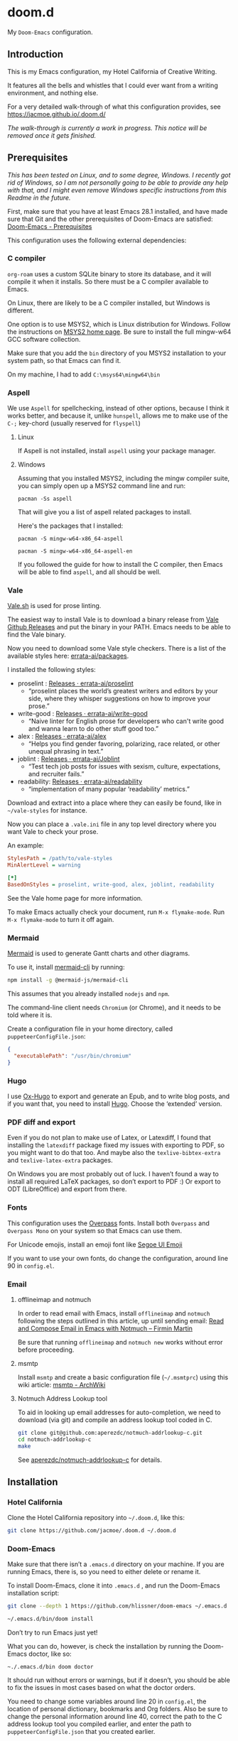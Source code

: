 * doom.d

My =Doom-Emacs= configuration.

[[file:splash/emacs.png]]

** Introduction
This is my Emacs configuration, my Hotel California of Creative Writing.

It features all the bells and whistles that I could ever want from a writing environment, and nothing else.

For a very detailed walk-through of what this configuration provides, see
[[https://jacmoe.github.io/.doom.d/][https://jacmoe.github.io/.doom.d/]]

/The walk-through is currently a work in progress. This notice will be removed once it gets finished./

** Prerequisites
/This has been tested on Linux, and to some degree, Windows. I recently got rid of Windows, so I am not personally going to be able to provide any help with that, and I might even remove Windows specific instructions from this Readme in the future./

First, make sure that you have at least Emacs 28.1 installed, and have made sure that Git and the other prerequisites of Doom-Emacs are satisfied:
[[https://github.com/hlissner/doom-emacs#prerequisites][Doom-Emacs - Prerequisites]]

This configuration uses the following external dependencies:
*** C compiler

=org-roam= uses a custom SQLite binary to store its database, and it will compile it when it installs. So there must be a C compiler available to Emacs.

On Linux, there are likely to be a C compiler installed, but Windows is different.

One option is to use MSYS2, which is Linux distribution for Windows. Follow the instructions on [[https://www.msys2.org/][MSYS2 home page]]. Be sure to install the full mingw-w64 GCC software collection.

Make sure that you add the =bin= directory of you MSYS2 installation to your system path, so that Emacs can find it.

On my machine, I had to add =C:\msys64\mingw64\bin=
*** Aspell
We use =Aspell= for spellchecking, instead of other options, because I think it works better, and because it, unlike =hunspell=, allows me to make use of the =C-;= key-chord (usually reserved for =flyspell=)
**** Linux

If Aspell is not installed, install =aspell= using your package manager.

**** Windows

Assuming that you installed MSYS2, including the mingw compiler suite, you can simply open up a MSYS2 command line and run:

=pacman -Ss aspell=

That will give you a list of aspell related packages to install.

Here's the packages that I installed:

=pacman -S mingw-w64-x86_64-aspell=

=pacman -S mingw-w64-x86_64-aspell-en=

If you followed the guide for how to install the C compiler, then Emacs will be able to find =aspell=, and all should be well.

*** Vale
[[https://vale.sh/][Vale.sh]] is used for prose linting.


The easiest way to install Vale is to download a binary release from [[https://github.com/errata-ai/vale/releases][Vale Github Releases]] and put the binary in your PATH. Emacs needs to be able to find the Vale binary.


Now you need to download some Vale style checkers. There is a list of the available styles here: [[https://github.com/errata-ai/packages][errata-ai/packages]].

I installed the following styles:
- proselint : [[https://github.com/errata-ai/proselint/releases][Releases · errata-ai/proselint]]
  - “proselint places the world’s greatest writers and editors by your side, where they whisper suggestions on how to improve your prose.”
- write-good : [[https://github.com/errata-ai/write-good/releases][Releases · errata-ai/write-good]]
  - “Naive linter for English prose for developers who can't write good and wanna learn to do other stuff good too.”
- alex : [[https://github.com/errata-ai/alex/releases][Releases · errata-ai/alex]]
  - “Helps you find gender favoring, polarizing, race related, or other unequal phrasing in text.”
- joblint : [[https://github.com/errata-ai/Joblint/releases][Releases · errata-ai/Joblint]]
  - “Test tech job posts for issues with sexism, culture, expectations, and recruiter fails.”
- readability: [[https://github.com/errata-ai/readability/releases][Releases · errata-ai/readability]]
  - “implementation of many popular ‘readability’ metrics.”

Download and extract into a place where they can easily be found, like in =~/vale-styles= for instance.

Now you can place a =.vale.ini= file in any top level directory where you want Vale to check your prose.

An example:
#+begin_src ini
StylesPath = /path/to/vale-styles
MinAlertLevel = warning

[*]
BasedOnStyles = proselint, write-good, alex, joblint, readability
#+end_src

See the Vale home page for more information.

To make Emacs actually check your document, run =M-x flymake-mode=. Run =M-x flymake-mode= to turn it off again.
*** Mermaid
[[https://mermaid-js.github.io/mermaid/#/][Mermaid]] is used to generate Gantt charts and other diagrams.

To use it, install [[https://github.com/mermaid-js/mermaid-cli][mermaid-cli]] by running:
#+begin_src bash
npm install -g @mermaid-js/mermaid-cli
#+end_src
This assumes that you already installed =nodejs= and =npm=.

The command-line client needs =Chromium= (or Chrome), and it needs to be told where it is.

Create a configuration file in your home directory, called =puppeteerConfigFile.json=:
#+begin_src json
{
  "executablePath": "/usr/bin/chromium"
}
#+end_src
*** Hugo
I use [[https://ox-hugo.scripter.co/][Ox-Hugo]] to export and generate an Epub, and to write blog posts, and if you want that, you need to install [[https://gohugo.io/][Hugo]]. Choose the ‘extended’ version.
*** PDF diff and export
Even if you do not plan to make use of Latex, or Latexdiff, I found that installing the =latexdiff= package fixed my issues with exporting to PDF, so you might want to do that too. And maybe also the =texlive-bibtex-extra= and =texlive-latex-extra= packages.

On Windows you are most probably out of luck. I haven’t found a way to install all required LaTeX packages, so don’t export to PDF :) Or export to ODT (LibreOffice) and export from there.

*** Fonts
This configuration uses the [[https://github.com/RedHatOfficial/Overpass][Overpass]] fonts. Install both ~Overpass~ and ~Overpass Mono~ on your system so that Emacs can use them.

For Unicode emojis, install an emoji font like [[http://legionfonts.com/fonts/segoe-ui-emoji][Segoe UI Emoji]]

If you want to use your own fonts, do change the configuration, around line 90 in ~config.el~.
*** Email
**** offlineimap and notmuch
In order to read email with Emacs, install =offlineimap= and =notmuch= following the steps outlined in this article, up until sending email:
[[https://firminmartin.com/en/posts/2020/10/read_email_in_emacs_with_notmuch/][Read and Compose Email in Emacs with Notmuch – Firmin Martin]]

Be sure that running =offlineimap= and =notmuch new= works without error before proceeding.
**** msmtp
Install =msmtp= and create a basic configuration file (=~/.msmtprc=) using this wiki article:
[[https://wiki.archlinux.org/title/Msmtp#Basic_setup][msmtp - ArchWiki]]
**** Notmuch Address Lookup tool
To aid in looking up email addresses for auto-completion, we need to download (via git) and compile an address lookup tool coded in C.
#+begin_src bash
git clone git@github.com:aperezdc/notmuch-addrlookup-c.git
cd notmuch-addrlookup-c
make
#+end_src
See [[https://github.com/aperezdc/notmuch-addrlookup-c][aperezdc/notmuch-addrlookup-c]] for details.
** Installation
*** Hotel California
Clone the Hotel California repository into =~/.doom.d=, like this:

#+begin_src bash
git clone https://github.com/jacmoe/.doom.d ~/.doom.d
#+end_src

*** Doom-Emacs
Make sure that there isn’t a ~.emacs.d~ directory on your machine. If you are running Emacs, there is, so you need to either delete or rename it.

To install Doom-Emacs, clone it into ~.emacs.d~ , and run the Doom-Emacs installation script:

#+BEGIN_SRC bash
git clone --depth 1 https://github.com/hlissner/doom-emacs ~/.emacs.d

~/.emacs.d/bin/doom install
#+END_SRC
Don’t try to run Emacs just yet!

What you can do, however, is check the installation by running the Doom-Emacs doctor, like so:

=~./.emacs.d/bin doom doctor=

It should run without errors or warnings, but if it doesn’t, you should be able to fix the issues in most cases based on what the doctor orders.

You need to change some variables around line 20 in =config.el=, the location of personal dictionary, bookmarks and Org folders. Also be sure to change the personal information around line 40, correct the path to the C address lookup tool you compiled earlier, and enter the path to =puppeteerConfigFile.json= that you created earlier.


If you changed anything in =init.el= or =packages.el=, though I can’t think of a valid reason why you’d do such a thing, you need to run the Doom-Emacs sync script:

=~/.emacs.d/bin/doom sync=


Probably a good idea to add =~./emacs.d/bin= to your =PATH=, for example by adding it to your exports in =.bashrc=.

Now, fire up Emacs, and you should be looking at the Hotel California of Creative Writing starting screen.

All you need to do now is to press =C-x C-f= and start making yourself comfortable with your new writing environment.

You might want to read the extensive guide here: [[https://jacmoe.github.io/.doom.d/][https://jacmoe.github.io/.doom.d/]], or at least have it ready as a reference.

Happy Writing!

#  LocalWords:  MSYS mingw aspell Proselint Palahniuk Elmore Butterick Strunk
#  LocalWords:  Elwyn Corbett Gowers Latexdiff UI ODT Readme ai proselint alex
#  LocalWords:  joblint Gantt cli offlineimap notmuch Firmin msmtp ArchWiki
#  LocalWords:  addrlookup
